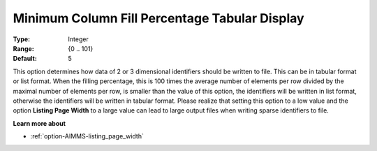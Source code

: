 

.. _option-AIMMS-minimum_column_fill_percentage_tabular_display:


Minimum Column Fill Percentage Tabular Display
==============================================



:Type:	Integer	
:Range:	{0 .. 101}	
:Default:	5	



This option determines how data of 2 or 3 dimensional identifiers should be written to file. This can be in tabular
format or list format. When the filling percentage, this is 100 times the average number of elements per row divided
by the maximal number of elements per row, is smaller than the value of this option, the identifiers will be written
in list format, otherwise the identifiers will be written in tabular format. Please realize that setting this option
to a low value and the option **Listing Page Width** to a large value can lead to large output files when writing sparse
identifiers to file.


**Learn more about**

*	:ref:`option-AIMMS-listing_page_width`  

